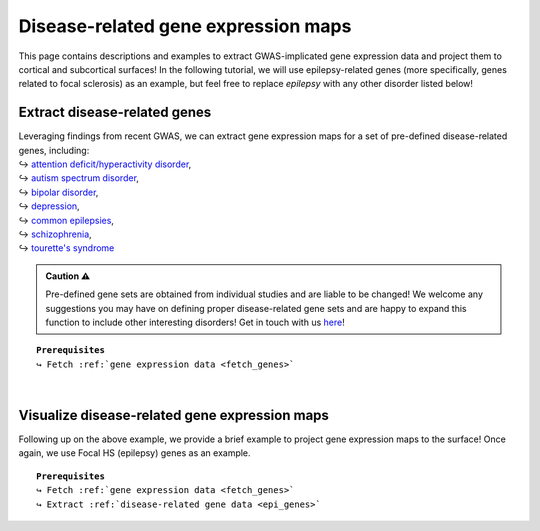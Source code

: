 .. _ep_genes:

.. title:: Disease-related genes

Disease-related gene expression maps
=========================================

This page contains descriptions and examples to extract GWAS-implicated gene expression data
and project them to cortical and subcortical surfaces! In the following tutorial, we will use epilepsy-related genes (more specifically, genes related to focal 
sclerosis) as an example, but feel free to replace *epilepsy* with any other disorder listed below!


Extract disease-related genes
-----------------------------------------
| Leveraging findings from recent GWAS, we can extract gene expression maps for a set of pre-defined 
     disease-related genes, including:
| ↪ `attention deficit/hyperactivity disorder <https://www.nature.com/articles/s41588-018-0269-7>`_,
| ↪ `autism spectrum disorder <https://www.nature.com/articles/s41588-019-0344-8>`_, 
| ↪ `bipolar disorder <https://www.nature.com/articles/s41588-019-0397-8>`_, 
| ↪ `depression <https://www.nature.com/articles/s41593-018-0326-7>`_,  
| ↪ `common epilepsies <https://www.nature.com/articles/s41467-018-07524-z>`_,
| ↪ `schizophrenia <https://www.nature.com/articles/s41588-018-0059-2>`_,
| ↪ `tourette's syndrome <https://ajp.psychiatryonline.org/doi/10.1176/appi.ajp.2018.18070857?url_ver=Z39.88-2003&rfr_id=ori:rid:crossref.org&rfr_dat=cr_pub%20%200pubmed>`_ 

.. admonition:: Caution ⚠️

     Pre-defined gene sets are obtained from individual studies and are liable to be changed!
     We welcome any suggestions you may have on defining proper disease-related gene sets and are
     happy to expand this function to include other interesting disorders! Get in touch with us
     `here <https://github.com/saratheriver/ENIGMA/issues>`_!

.. parsed-literal:: 

     **Prerequisites**
     ↪ Fetch :ref:`gene expression data <fetch_genes>`

.. _epi_genes:

.. tabs::

   .. code-tab:: py
       
        >>> from enigmatoolbox.datasets import risk_genes

        >>> # Get the names of genes associated with a specific epilepsy subtype (e.g., Focal HS)
        >>> epilepsy_genes = risk_genes('epilepsy')['focalhs']

        >>> # Extract gene expression data for these Focal HS genes
        >>> epilepsy_gene_data = genes[genes.columns.intersection(epilepsy_genes)]

   .. code-tab:: matlab

        % Add the path to the ENIGMA TOOLBOX matlab folder
        addpath(genpath('/path/to/ENIGMA/matlab/'));

        % Get the names of genes associated with a specific epilepsy subtype (e.g., Focal HS)
        epilepsy_genes = risk_genes('epilepsy');
        epilepsy_genes = find(ismember(genelabels, epilepsy_genes.focalhs));

        % Extract the gene expression data for these Focal HS genes
        epilepsy_gene_data = genes(:, epilepsy_genes);


|


Visualize disease-related gene expression maps
------------------------------------------------------------------------
Following up on the above example, we provide a brief example to project gene expression maps to the surface! 
Once again, we use Focal HS (epilepsy) genes as an example.

.. parsed-literal:: 

     **Prerequisites**
     ↪ Fetch :ref:`gene expression data <fetch_genes>`
     ↪ Extract :ref:`disease-related gene data <epi_genes>`

.. tabs::

   .. code-tab:: py
       
        >>> import numpy as np
        >>> from enigmatoolbox.utils.parcellation import parcel_to_surface
        >>> from enigmatoolbox.plotting import plot_cortical, plot_subcortical

        >>> # Compute the mean co-expression across all Focal HS genes
        >>> mean_epilepsy_genes = np.mean(epilepsy_gene_data, axis=1)

        >>> # Separate cortical (ctx) from subcortical (sctx) regions
        >>> mean_epilepsy_genes_ctx = mean_epilepsy_genes[:68]
        >>> mean_epilepsy_genes_sctx = mean_epilepsy_genes[68:]

        >>> # Map the parcellated gene expression data to our surface template (ctx only)
        >>> mean_epilepsy_genes_ctx_fsa5 = parcel_to_surface(mean_epilepsy_genes_ctx, 'aparc_fsa5')

        >>> # Project the results on the surface brain
        >>> plot_cortical(array_name=mean_epilepsy_genes_ctx_fsa5, surface_name="fsa5", size=(800, 400), nan_color=(1, 1, 1, 1),
        ...               cmap='Greys', color_bar=True, color_range=(0.4, 0.55))

        >>> plot_subcortical(array_name=mean_epilepsy_genes_sctx, ventricles=False, size=(800, 400),
        ...                 cmap='Greys', color_bar=True, color_range=(0.4, 0.65))

   .. code-tab:: matlab

        % Add the path to the ENIGMA TOOLBOX matlab folder
        addpath(genpath('/path/to/ENIGMA/matlab/'));

        % Compute the mean co-expression across all Focal HS genes
        mean_fh_gx           = mean(fh_gx, 2);

        % Separate cortical (ctx) from subcortical (sctx) regions
        fh_gx_ctx            = mean_fh_gx(1:68);
        fh_gx_sctx           = mean_fh_gx(69:end);

        % Map the parcellated gene expression data to our surface template (ctx only)
        fh_gx_ctx_fsa5       = parcel_to_surface(fh_gx_ctx(1:68), 'aparc_fsa5');

        % Project the results on the surface brain
        f = figure,
          plot_cortical(fh_gx_ctx_fsa5, 'fsa5', 'focal hs-related gene expression')
          colormap([Greys])
          colorbar_range([.4 .55])
  
        f = figure,
          plot_subcortical(fh_gx_sctx, 'False', 'focal hs-related gene expression')
          colormap([Greys])
          colorbar_range([.4 .65]) 

.. image:: ./examples/example_figs/epigx.png
    :align: center


